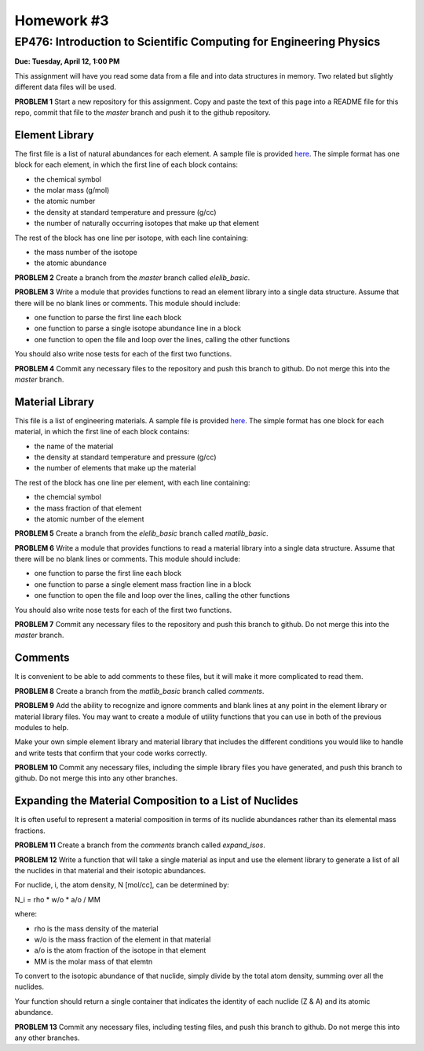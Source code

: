 Homework #3
===========

EP476: Introduction to Scientific Computing for Engineering Physics
-------------------------------------------------------------------

**Due: Tuesday, April 12, 1:00 PM**

This assignment will have you read some data from a file and into data
structures in memory.  Two related but slightly different data files will be
used.

**PROBLEM 1** Start a new repository for this assignment.  Copy and paste the
text of this page into a README file for this repo, commit that file to the
`master` branch and push it to the github repository.

Element Library
~~~~~~~~~~~~~~~

The first file is a list of natural abundances for each element.  A sample
file is provided `here <elelib.std>`_.  The simple format has one block for
each element, in which the first line of each block contains:

* the chemical symbol
* the molar mass (g/mol)
* the atomic number
* the density at standard temperature and pressure (g/cc)
* the number of naturally occurring isotopes that make up that element

The rest of the block has one line per isotope, with each line containing:

* the mass number of the isotope
* the atomic abundance

**PROBLEM 2** Create a branch from the `master` branch called `elelib_basic`.

**PROBLEM 3** Write a module that provides functions to read an element
library into a single data structure.  Assume that there will be no blank
lines or comments.  This module should include:

* one function to parse the first line each block
* one function to parse a single isotope abundance line in a block
* one function to open the file and loop over the lines, calling the other functions

You should also write nose tests for each of the first two functions.

**PROBLEM 4** Commit any necessary files to the repository and push this
branch to github.  Do not merge this into the `master` branch.


Material Library
~~~~~~~~~~~~~~~~~

This file is a list of engineering materials.  A sample file is provided `here
<matlib.sample>`_. The simple format has one block for each material, in which
the first line of each block contains:

* the name of the material
* the density at standard temperature and pressure (g/cc)
* the number of elements that make up the material

The rest of the block has one line per element, with each line containing:

* the chemcial symbol
* the mass fraction of that element
* the atomic number of the element

**PROBLEM 5** Create a branch from the `elelib_basic` branch called `matlib_basic`.

**PROBLEM 6** Write a module that provides functions to read a material
library into a single data structure.  Assume that there will be no blank
lines or comments.  This module should include:

* one function to parse the first line each block
* one function to parse a single element mass fraction line in a block
* one function to open the file and loop over the lines, calling the other functions

You should also write nose tests for each of the first two functions.

**PROBLEM 7** Commit any necessary files to the repository and push this
branch to github.  Do not merge this into the `master` branch.

Comments
~~~~~~~~

It is convenient to be able to add comments to these files, but it will make
it more complicated to read them.

**PROBLEM 8** Create a branch from the `matlib_basic` branch called `comments`.

**PROBLEM 9** Add the ability to recognize and ignore comments and blank lines
at any point in the element library or material library files.  You may want
to create a module of utility functions that you can use in both of the
previous modules to help.

Make your own simple element library and material library that includes the
different conditions you would like to handle and write tests that confirm
that your code works correctly.

**PROBLEM 10** Commit any necessary files, including the simple library files
you have generated, and push this branch to github.  Do not merge this into
any other branches.

Expanding the Material Composition to a List of Nuclides
~~~~~~~~~~~~~~~~~~~~~~~~~~~~~~~~~~~~~~~~~~~~~~~~~~~~~~~~

It is often useful to represent a material composition in terms of its nuclide
abundances rather than its elemental mass fractions.

**PROBLEM 11** Create a branch from the `comments` branch called `expand_isos`.

**PROBLEM 12** Write a function that will take a single material as input and
use the element library to generate a list of all the nuclides in that
material and their isotopic abundances.

For nuclide, i, the atom density, N [mol/cc], can be determined by:

N_i = rho * w/o * a/o  /  MM

where:

* rho is the mass density of the material
* w/o is the mass fraction of the element in that material
* a/o is the atom fraction of the isotope in that element
* MM is the molar mass of that elemtn

To convert to the isotopic abundance of that nuclide, simply divide by the
total atom density, summing over all the nuclides.

Your function should return a single container that indicates the identity of
each nuclide (Z & A) and its atomic abundance.

**PROBLEM 13** Commit any necessary files, including testing files, and push
this branch to github. Do not merge this into any other branches.
